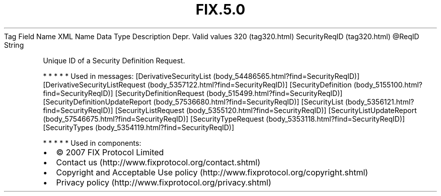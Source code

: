 .TH FIX.5.0 "" "" "Tag #320"
Tag
Field Name
XML Name
Data Type
Description
Depr.
Valid values
320 (tag320.html)
SecurityReqID (tag320.html)
\@ReqID
String
.PP
Unique ID of a Security Definition Request.
.PP
   *   *   *   *   *
Used in messages:
[DerivativeSecurityList (body_54486565.html?find=SecurityReqID)]
[DerivativeSecurityListRequest (body_5357122.html?find=SecurityReqID)]
[SecurityDefinition (body_5155100.html?find=SecurityReqID)]
[SecurityDefinitionRequest (body_515499.html?find=SecurityReqID)]
[SecurityDefinitionUpdateReport (body_57536680.html?find=SecurityReqID)]
[SecurityList (body_5356121.html?find=SecurityReqID)]
[SecurityListRequest (body_5355120.html?find=SecurityReqID)]
[SecurityListUpdateReport (body_57546675.html?find=SecurityReqID)]
[SecurityTypeRequest (body_5353118.html?find=SecurityReqID)]
[SecurityTypes (body_5354119.html?find=SecurityReqID)]
.PP
   *   *   *   *   *
Used in components:

.PD 0
.P
.PD

.PP
.PP
.IP \[bu] 2
© 2007 FIX Protocol Limited
.IP \[bu] 2
Contact us (http://www.fixprotocol.org/contact.shtml)
.IP \[bu] 2
Copyright and Acceptable Use policy (http://www.fixprotocol.org/copyright.shtml)
.IP \[bu] 2
Privacy policy (http://www.fixprotocol.org/privacy.shtml)
